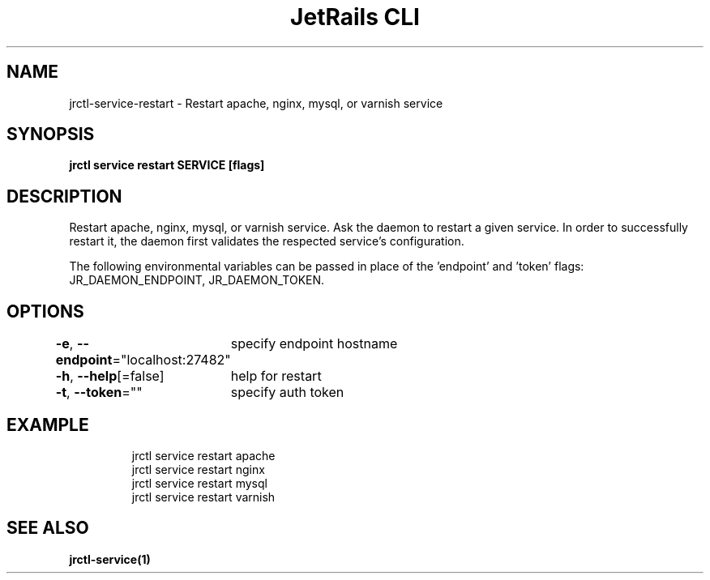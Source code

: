 .nh
.TH "JetRails CLI" "1" "Mar 2021" "Copyright 2021 ADF, Inc. All Rights Reserved " ""

.SH NAME
.PP
jrctl\-service\-restart \- Restart apache, nginx, mysql, or varnish service


.SH SYNOPSIS
.PP
\fBjrctl service restart SERVICE [flags]\fP


.SH DESCRIPTION
.PP
Restart apache, nginx, mysql, or varnish service. Ask the daemon to restart a
given service. In order to successfully restart it, the daemon first validates
the respected service's configuration.

.PP
The following environmental variables can be passed in place of the 'endpoint'
and 'token' flags: JR\_DAEMON\_ENDPOINT, JR\_DAEMON\_TOKEN.


.SH OPTIONS
.PP
\fB\-e\fP, \fB\-\-endpoint\fP="localhost:27482"
	specify endpoint hostname

.PP
\fB\-h\fP, \fB\-\-help\fP[=false]
	help for restart

.PP
\fB\-t\fP, \fB\-\-token\fP=""
	specify auth token


.SH EXAMPLE
.PP
.RS

.nf
jrctl service restart apache
jrctl service restart nginx
jrctl service restart mysql
jrctl service restart varnish

.fi
.RE


.SH SEE ALSO
.PP
\fBjrctl\-service(1)\fP
